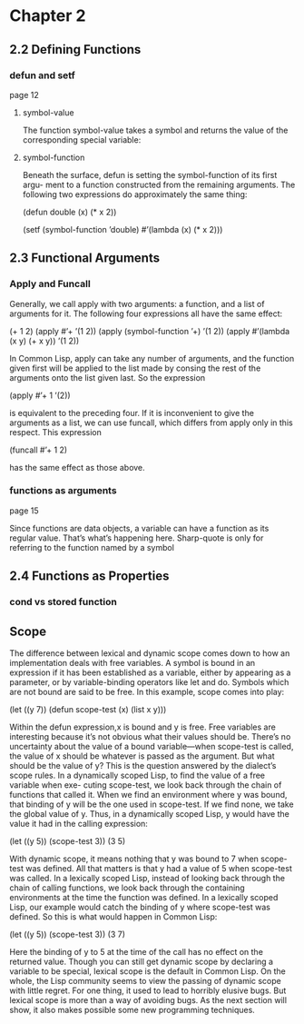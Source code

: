 * Chapter 2

** 2.2 Defining Functions
*** defun and setf
page 12
**** symbol-value
The function symbol-value takes a
symbol and returns the value of the corresponding special variable:

**** symbol-function
Beneath the surface, defun is setting the symbol-function of its first argu-
ment to a function constructed from the remaining arguments. The following two
expressions do approximately the same thing:

(defun double (x) (* x 2))

(setf (symbol-function ’double)
  #’(lambda (x) (* x 2)))

** 2.3 Functional Arguments

*** Apply and Funcall
Generally, we call apply
with two arguments: a function, and a list of arguments for it. The following four
expressions all have the same effect:

(+ 1 2)
(apply #’+ ’(1 2))
(apply (symbol-function ’+) ’(1 2))
(apply #’(lambda (x y) (+ x y)) ’(1 2))

In Common Lisp, apply can take any number of arguments, and the function
given first will be applied to the list made by consing the rest of the arguments
onto the list given last. So the expression

(apply #’+ 1 ’(2))

is equivalent to the preceding four. If it is inconvenient to give the arguments as
a list, we can use funcall, which differs from apply only in this respect. This
expression

(funcall #’+ 1 2)

has the same effect as those above.

*** functions as arguments
page 15

Since functions are data objects, a variable can have a function as its
regular value. That’s what’s happening here. Sharp-quote is only for referring
to the function named by a symbol

** 2.4 Functions as Properties
*** cond vs stored function


** Scope
The difference between lexical and dynamic scope comes down to how an
implementation deals with free variables. A symbol is bound in an expression
if it has been established as a variable, either by appearing as a parameter, or by
variable-binding operators like let and do. Symbols which are not bound are
said to be free. In this example, scope comes into play:

(let ((y 7))
  (defun scope-test (x)
    (list x y)))

Within the defun expression,x is bound and y is free. Free variables are interesting
because it’s not obvious what their values should be. There’s no uncertainty about
the value of a bound variable—when scope-test is called, the value of x should
be whatever is passed as the argument. But what should be the value of y? This
is the question answered by the dialect’s scope rules.
In a dynamically scoped Lisp, to find the value of a free variable when exe-
cuting scope-test, we look back through the chain of functions that called it.
When we find an environment where y was bound, that binding of y will be the
one used in scope-test. If we find none, we take the global value of y. Thus, in
a dynamically scoped Lisp, y would have the value it had in the calling expression:

(let ((y 5))
  (scope-test 3))
    (3 5)

With dynamic scope, it means nothing that y was bound to 7 when scope-test
was defined. All that matters is that y had a value of 5 when scope-test was
called.
In a lexically scoped Lisp, instead of looking back through the chain of calling
functions, we look back through the containing environments at the time the
function was defined. In a lexically scoped Lisp, our example would catch the
binding of y where scope-test was defined. So this is what would happen in
Common Lisp:

(let ((y 5))
  (scope-test 3))
    (3 7)

Here the binding of y to 5 at the time of the call has no effect on the returned
value.
Though you can still get dynamic scope by declaring a variable to be special,
lexical scope is the default in Common Lisp. On the whole, the Lisp community
seems to view the passing of dynamic scope with little regret. For one thing, it
used to lead to horribly elusive bugs. But lexical scope is more than a way of
avoiding bugs. As the next section will show, it also makes possible some new
programming techniques.
